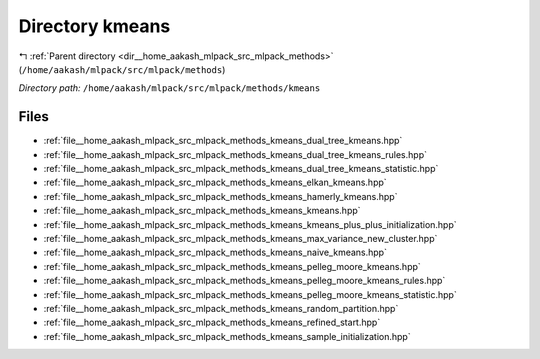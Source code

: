 .. _dir__home_aakash_mlpack_src_mlpack_methods_kmeans:


Directory kmeans
================


|exhale_lsh| :ref:`Parent directory <dir__home_aakash_mlpack_src_mlpack_methods>` (``/home/aakash/mlpack/src/mlpack/methods``)

.. |exhale_lsh| unicode:: U+021B0 .. UPWARDS ARROW WITH TIP LEFTWARDS

*Directory path:* ``/home/aakash/mlpack/src/mlpack/methods/kmeans``


Files
-----

- :ref:`file__home_aakash_mlpack_src_mlpack_methods_kmeans_dual_tree_kmeans.hpp`
- :ref:`file__home_aakash_mlpack_src_mlpack_methods_kmeans_dual_tree_kmeans_rules.hpp`
- :ref:`file__home_aakash_mlpack_src_mlpack_methods_kmeans_dual_tree_kmeans_statistic.hpp`
- :ref:`file__home_aakash_mlpack_src_mlpack_methods_kmeans_elkan_kmeans.hpp`
- :ref:`file__home_aakash_mlpack_src_mlpack_methods_kmeans_hamerly_kmeans.hpp`
- :ref:`file__home_aakash_mlpack_src_mlpack_methods_kmeans_kmeans.hpp`
- :ref:`file__home_aakash_mlpack_src_mlpack_methods_kmeans_kmeans_plus_plus_initialization.hpp`
- :ref:`file__home_aakash_mlpack_src_mlpack_methods_kmeans_max_variance_new_cluster.hpp`
- :ref:`file__home_aakash_mlpack_src_mlpack_methods_kmeans_naive_kmeans.hpp`
- :ref:`file__home_aakash_mlpack_src_mlpack_methods_kmeans_pelleg_moore_kmeans.hpp`
- :ref:`file__home_aakash_mlpack_src_mlpack_methods_kmeans_pelleg_moore_kmeans_rules.hpp`
- :ref:`file__home_aakash_mlpack_src_mlpack_methods_kmeans_pelleg_moore_kmeans_statistic.hpp`
- :ref:`file__home_aakash_mlpack_src_mlpack_methods_kmeans_random_partition.hpp`
- :ref:`file__home_aakash_mlpack_src_mlpack_methods_kmeans_refined_start.hpp`
- :ref:`file__home_aakash_mlpack_src_mlpack_methods_kmeans_sample_initialization.hpp`


